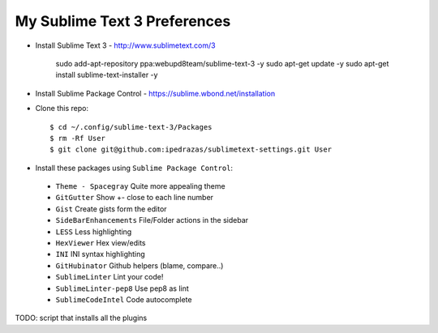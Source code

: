 My Sublime Text 3 Preferences
-----------------------------

* Install Sublime Text 3 - http://www.sublimetext.com/3

    sudo add-apt-repository ppa:webupd8team/sublime-text-3 -y
    sudo apt-get update -y
    sudo apt-get install sublime-text-installer -y

* Install Sublime Package Control - https://sublime.wbond.net/installation

* Clone this repo::

    $ cd ~/.config/sublime-text-3/Packages
    $ rm -Rf User
    $ git clone git@github.com:ipedrazas/sublimetext-settings.git User

* Install these packages using ``Sublime Package Control``:
 * ``Theme - Spacegray`` Quite more appealing theme
 * ``GitGutter`` Show +- close to each line number
 * ``Gist`` Create gists form the editor
 * ``SideBarEnhancements`` File/Folder actions in the sidebar
 * ``LESS`` Less highlighting
 * ``Hex​Viewer`` Hex​ view/edits
 * ``INI`` INI syntax highlighting
 * ``GitHubinator`` Github helpers (blame, compare..)
 * ``SublimeLinter`` Lint your code!
 * ``SublimeLinter-pep8`` Use pep8 as lint
 * ``SublimeCodeIntel`` Code autocomplete

TODO: script that installs all the plugins

